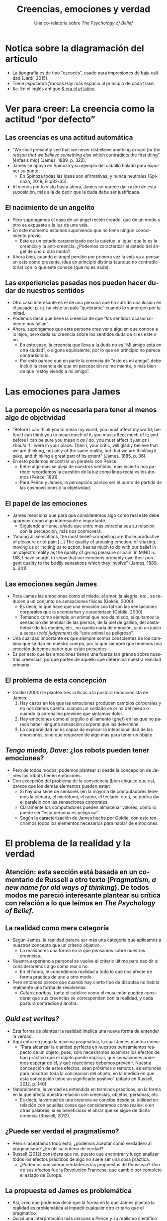 #+title: Creencias, emociones y verdad
#+subtitle: Una co-relatoría sobre /The Psychology of Belief/
#+LANGUAGE: es
#+OPTIONS: toc:1 num:nil reveal_title_slide:"<h1>%t</h1><h3>%s</h3><h5>%a</h5>"

#+REVEAL_THEME: serif
#+REVEAL_INIT_OPTIONS: slideNumber:"c/t",  width: 1200
#+REVEAL_HEAD_PREAMBLE: <style>.reveal h1 {font-size: 3.5em} .reveal{font-size: 22pt}</style>

* Notica sobre la diagramación del artículo
#+REVEAL_HTML: <div class="column" style="float:right; width:70%">
- La tipografía es de tipo “escocés”, usado para impresiones de baja calidad (Jardí, 2015).
- Tiene /espaciado francés/.\space{}\space{}\space{}\space{}\space{}\space{}Hay más espacio al principio de cada frase.
- &c. En el inglés antiguo [[https://www.behance.net/gallery/48075911/Ampersand-Infographic][& era el /et/ latino]].


#+REVEAL_HTML: </div>

#+REVEAL_HTML: <div class="column" style="float:left; width:30%">

[[./diagramacion.png]]

#+REVEAL_HTML: </div>

* Ver para creer: La creencia como la actitud “por defecto”
** Las creencias es una actitud automática
- “We shall presently see that we never disbelieve anything /except for the reason that we believe something else/ which contradicts the first thing” [énfasis mío] (James, 1889, p. 322).
- James se apoya en Spinoza y su ejemplo del caballo halado para exponer su punto.
  - En Spinoza todas las ideas son afirmativas, y nunca neutrales (Spinoza, 2018, EIIp32-35).
- Al menos por lo visto hasta ahora, James no parece dar razón de esta suposición, más allá de decir que la duda debe ser justificada.
** El nacimiento de un angelito
- Pero supongamos el caso de un ángel recién creado, que de un modo u otro es expuesto a la luz de una vela.
- En este momento estamos suponiendo que no tiene ningún conocimiento previo.
  - Este es un estado caracterizado por la quietud, al igual que lo es la creencia y la anti-creencia. ¿Podemos caracterizar el estado del ángel de uno u otro modo?
- Ahora bien, cuando el ángel percibe por primera vez la vela va a pensar en esta como presente, idea en principio distinta (aunque no contradictoria) con lo que este conoce (que no es nada).
** Las experiencias pasadas nos pueden hacer dudar de nuestros sentidos
- Otro caso interesante es el de una persona que ha sufrido una ilusión en el pasado: p. ej. ha visto un palo “quebrarse” cuando lo sumergen por la mitad.
- Podemos decir que tiene la creencia de que “los sentidos ocasionalmente nos fallan”.
- Ahora, supongamos que esta persona cree ver a alguien que conoce a lo lejos, pero dada su creencia sobre los sentidos duda de si es este o no.
  - En este caso, la creencia que lleva a la duda no es “Mi amigo está en otra ciudad”, o alguna equivalente, por lo que en principio no parece contradictoria.
  - Por esto parece que en parte la creencia de “este es mi amigo” debe incluir la creencia de que mi percepción no me miente, o más bien de que “estoy viendo a mi amigo”.
* Las emociones para James
** La percepción es necesaria para tener al menos algo de objetividad
- “Before I can think you to mean my world, you must affect my world; before I can think you to mean much of it, you must affect much of it; and before I can be sure you mean it /as I do,/ you must affect it /just as I should/ if I were in your place. Then I, your critic, will gladly believe that we are thinking, not only of the same reality, but that we are thinking it /alike/, and thinking a great part of its extent” (James, 1885, p. 36).
- En esto podemos encontrar un paralelo con Peirce:
  - Entre algo más se aleja de nuestros sentidos, más incierto nos parece: recordemos la cuestión de la luz como línea recta vs los átomos (Peirce, 1891).
  - Para Peirce y James, la percepción parece ser el punto de partida de las cosmovisiones y la objetividad.
** El papel de las emociones
- James menciona que para que consideremos algo como real este debe aparecer como algo interesante e importante.
  - Siguiendo a Hume, añade que entre más estrecha sea su relación con la percepción, más nos conmoverá.
- “Among all sensations, the most belief-cornpelling are those productive of pleasure or of pain [...] The quality of arousing emotion, of shaking, moving us or inciting us to action, has as much to do with our belief in an object's reality as the quality of giving pleasure or pain. In MIND ix. 188, I have sought to show that our emotions probably owe their pungent quality to the bodily sensations which they involve” (James, 1889, p. 341).
** Las emociones según James
- Para James las emociones como el miedo, el amor, la alegría, etc., se reducen a un conjunto de sensaciones físicas (Goldie, 2000).
  - Es decir, lo que hace que una emoción sea tal son las sensaciones corporales que la acompañan y caracterizan (Goldie, 2000).
  - Tomando como ejemplo un animal que nos da miedo, si quitamos la sensación del temblar de las piernas, de la piel de gallina, del castañetear de los dientes, etc., no queda nada de emoción, sino un juicio a secas (/cold judgement/) de “este animal es peligroso”.
- Una cualidad importante es que siempre somos conscientes de los cambios que se dan en nuestro cuerpo, por lo que siempre que tenemos una emoción debemos saber que están presentes.
- Es por esto que las emociones tienen una fuerza tan grande sobre nuestras creencias, porque parten de aquello que determina nuestra realidad primaria.
** El problema de esta concepción
- Goldie (2000) le plantea tres críticas a la postura reduccionista de James:
  1. Hay casos en los que las emociones producen cambios corporales y no nos damos cuenta: cuando un soldado se orina del miedo o cuando la adrenalina previene que sintamos dolor.
  2. Hay emociones como el orgullo o el lamento (/grief/) en las que no parece haber ninguna sensación corporal que las determine.
  3. La corporalidad no es capaz de explicar la intencionalidad de las emociones, sino que requieren de algo más para tener un objeto.
** /Tengo miedo, Dave:/ ¿los robots pueden tener emociones?
#+REVEAL_HTML: <div class="column" style="float:right; width:75%">
- Pero de todos modos, podemos plantear si desde la concepción de James  los robots tienen emociones.
- Con excepción del problema de la consciencia (bien chiquito que es), parece que los demás elementos pueden estar:
  - Si hay una serie de sensores (en la mayoría de computadores tenemos la cámara, el micrófono, el ratón, el teclado, etc.), se podría dar el paralelo con las sensaciones corporales.
  - Claramente los computadores pueden almacenar valores, como lo puede ser “esta persona es peligrosa”.
  - Según la caracterización de James hecha por Goldie, con esto tendríamos todos los elementos necesarios para hablar de emociones.


#+REVEAL_HTML: </div>

#+REVEAL_HTML: <div class="column" style="float:left; width:15%">
[[https://upload.wikimedia.org/wikipedia/commons/thumb/7/73/HAL9000_Case.svg/220px-HAL9000_Case.svg.png]]
#+REVEAL_HTML: </div>
* El problema de la realidad y la verdad
** Atención: esta sección está basada en un comentario de Russell a otro texto (/Pragmatism, a new name for old ways of thinking/). De todos modos me pareció interesante plantear su crítica con relación a lo que leímos en /The Psychology of Belief/.
** La realidad como mera categoría
- Según James, la realidad parece ser más una categoría que aplicamos a nuestros concepto que un criterio objetivo.
  - La realidad es una forma en la que pensamos sobre nuestras creencias.
- Nuestra experiencia personal se vuelve el criterio último para decidir si consideraremos algo como real o no.
  - En el fondo, le concedemos realidad a todo lo que nos afecte de forma práctica de uno u otro modo.
- Pero entonces parece que cuando hay cierto tipo de disputas no habría realmente una forma de resolverlas:
  - /Ceteris paribus/, tanto el católico como el musulmán pueden considerar que sus creencias se corresponden con la realidad, y cada postura contradice a la otra.
** /Quid est veritas?/
- Esta forma de plantear la realidad implica una nueva forma de entender la verdad.
- Aquí entra en juego la máxima pragmática, la cual James plantea como:
  - “Para alcanzar la claridad perfecta en nuestros pensamientos respecto de un objeto, pues, sólo necesitamos examinar los efectos de tipo práctico que el objeto puede implicar, qué sensaciones podemos esperar de él, y qué reacciones debemos prevenir. Nuestra concepción de estos efectos, sean próximos o remotos, es entonces para nosotros toda la concepción del objeto, en la medida en que esta concepción tiene un significado positivo” (citado en Russell, 2012, p. 140).
- Naturalmente, la verdad es entendida en terminos prácticos, en la forma en la que afecta nuestra relación con creencias, objetos, personas, etc.
  - Es decir, la verdad de una creencia se concibe desde su utilidad en relación con aquellas cosas que consideramos como reales; o en otras palabras, si es beneficioso el obrar que se sigue de dicha creencia (Russell, 2012).
** ¿Puede ser verdad el pragmatismo?
- Pero si aceptamos todo esto, ¿podemos aceptar como verdadero al pragmatismo? ¿Es útil su criterio de verdad?
- Russell (2012) considera que no, puesto que encontrar y luego analizar todos los efectos prácticos de algo no suele ser una cosa práctica.
  - ¿Podemos considerar verdaderas las propuestas de Rousseau? Uno de sus efectos fue la Revolución Francesa, que cambió por completo el estado de Europa.
** La propuesta ed James es problemática
- Así, creo que podemos decir que la forma en la que James plantea la realidad es problemática al impedir cualquier otro criterio que el pragmático.
- Quizá una interpretación más cercana a Peirce y su realismo científico pueda servir como solución.
* Bibliografía
- James, William (1885). On the function of cognition. /Mind/ 10 (37):27-44.
- Jardí, Enric (2015). Cómo debemos mirar las letras. /Cómo elegir tipografías/. Recuperado de: https://www.domestika.org/es/courses/91-como-elegir-tipografias
- Goldie, Peter (2000). /The Emotions: A Philosophical Exploration/. Oxford University Press.
- James, William (1889). The psychology of belief. /Mind/ 14 (55):321-352.
- Peirce, C. (1891). THE ARCHITECTURE OF THEORIES. /The Monist/, 1(2), 161-176. Retrieved August 7, 2020, from www.jstor.org/stable/27896847
- Russell, B. (2012). La concepción de la verdad de William James. En /Ensayos filosóficos/ (Segunda reimpresión, pp. 135-157). Alianza Editorial.
- Spinoza, B. de. (2018). Ética (V. Peña, Trad.; 3.ª ed.). Alianza Editorial.
** Gracias :D

